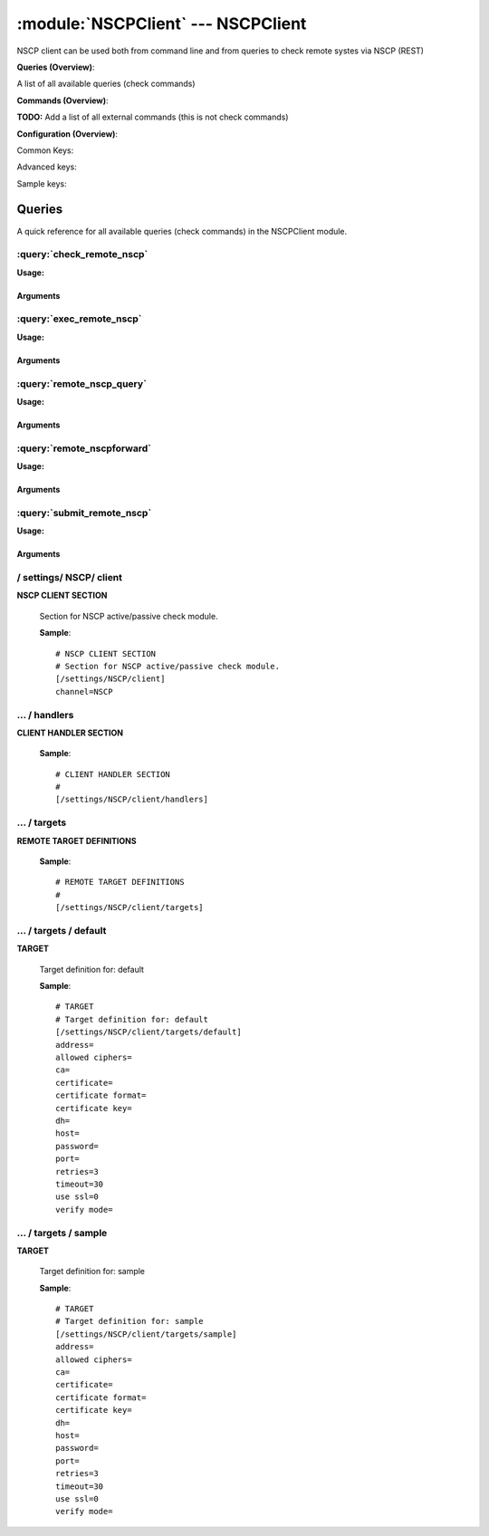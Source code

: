 .. default-domain:: nscp

.. module:: NSCPClient
    :synopsis: NSCP client can be used both from command line and from queries to check remote systes via NSCP (REST)

===================================
:module:`NSCPClient` --- NSCPClient
===================================
NSCP client can be used both from command line and from queries to check remote systes via NSCP (REST)

**Queries (Overview)**:

A list of all available queries (check commands)

.. csv-table:: 
    :class: contentstable 
    :delim: | 
    :header: "Command", "Description"

    :query:`check_remote_nscp` | Request remote information via NSCP.
    :query:`exec_remote_nscp` | Execute remote script via NSCP.
    :query:`remote_nscp_query` | Request remote information via NSCP.
    :query:`remote_nscpforward` | Forward the request as-is to remote host via NSCP.
    :query:`submit_remote_nscp` | Submit information to remote host via NSCP.




**Commands (Overview)**: 

**TODO:** Add a list of all external commands (this is not check commands)

**Configuration (Overview)**:


Common Keys:

.. csv-table:: 
    :class: contentstable 
    :delim: | 
    :header: "Path / Section", "Key", "Description"

    :confpath:`/settings/NSCP/client` | :confkey:`~/settings/NSCP/client.channel` | CHANNEL
    :confpath:`/settings/NSCP/client/targets/default` | :confkey:`~/settings/NSCP/client/targets/default.address` | TARGET ADDRESS
    :confpath:`/settings/NSCP/client/targets/default` | :confkey:`~/settings/NSCP/client/targets/default.allowed ciphers` | ALLOWED CIPHERS
    :confpath:`/settings/NSCP/client/targets/default` | :confkey:`~/settings/NSCP/client/targets/default.certificate` | SSL CERTIFICATE
    :confpath:`/settings/NSCP/client/targets/default` | :confkey:`~/settings/NSCP/client/targets/default.password` | PASSWORD
    :confpath:`/settings/NSCP/client/targets/default` | :confkey:`~/settings/NSCP/client/targets/default.retries` | RETRIES
    :confpath:`/settings/NSCP/client/targets/default` | :confkey:`~/settings/NSCP/client/targets/default.timeout` | TIMEOUT
    :confpath:`/settings/NSCP/client/targets/default` | :confkey:`~/settings/NSCP/client/targets/default.use ssl` | ENABLE SSL ENCRYPTION
    :confpath:`/settings/NSCP/client/targets/default` | :confkey:`~/settings/NSCP/client/targets/default.verify mode` | VERIFY MODE

Advanced keys:

.. csv-table:: 
    :class: contentstable 
    :delim: | 
    :header: "Path / Section", "Key", "Default Value", "Description"

    :confpath:`/settings/NSCP/client/targets/default` | :confkey:`~/settings/NSCP/client/targets/default.ca` | CA
    :confpath:`/settings/NSCP/client/targets/default` | :confkey:`~/settings/NSCP/client/targets/default.certificate format` | CERTIFICATE FORMAT
    :confpath:`/settings/NSCP/client/targets/default` | :confkey:`~/settings/NSCP/client/targets/default.certificate key` | SSL CERTIFICATE
    :confpath:`/settings/NSCP/client/targets/default` | :confkey:`~/settings/NSCP/client/targets/default.dh` | DH KEY
    :confpath:`/settings/NSCP/client/targets/default` | :confkey:`~/settings/NSCP/client/targets/default.host` | TARGET HOST
    :confpath:`/settings/NSCP/client/targets/default` | :confkey:`~/settings/NSCP/client/targets/default.port` | TARGET PORT

Sample keys:

.. csv-table:: 
    :class: contentstable 
    :delim: | 
    :header: "Path / Section", "Key", "Default Value", "Description"

    :confpath:`/settings/NSCP/client/targets/sample` | :confkey:`~/settings/NSCP/client/targets/sample.address` | TARGET ADDRESS
    :confpath:`/settings/NSCP/client/targets/sample` | :confkey:`~/settings/NSCP/client/targets/sample.allowed ciphers` | ALLOWED CIPHERS
    :confpath:`/settings/NSCP/client/targets/sample` | :confkey:`~/settings/NSCP/client/targets/sample.ca` | CA
    :confpath:`/settings/NSCP/client/targets/sample` | :confkey:`~/settings/NSCP/client/targets/sample.certificate` | SSL CERTIFICATE
    :confpath:`/settings/NSCP/client/targets/sample` | :confkey:`~/settings/NSCP/client/targets/sample.certificate format` | CERTIFICATE FORMAT
    :confpath:`/settings/NSCP/client/targets/sample` | :confkey:`~/settings/NSCP/client/targets/sample.certificate key` | SSL CERTIFICATE
    :confpath:`/settings/NSCP/client/targets/sample` | :confkey:`~/settings/NSCP/client/targets/sample.dh` | DH KEY
    :confpath:`/settings/NSCP/client/targets/sample` | :confkey:`~/settings/NSCP/client/targets/sample.host` | TARGET HOST
    :confpath:`/settings/NSCP/client/targets/sample` | :confkey:`~/settings/NSCP/client/targets/sample.password` | PASSWORD
    :confpath:`/settings/NSCP/client/targets/sample` | :confkey:`~/settings/NSCP/client/targets/sample.port` | TARGET PORT
    :confpath:`/settings/NSCP/client/targets/sample` | :confkey:`~/settings/NSCP/client/targets/sample.retries` | RETRIES
    :confpath:`/settings/NSCP/client/targets/sample` | :confkey:`~/settings/NSCP/client/targets/sample.timeout` | TIMEOUT
    :confpath:`/settings/NSCP/client/targets/sample` | :confkey:`~/settings/NSCP/client/targets/sample.use ssl` | ENABLE SSL ENCRYPTION
    :confpath:`/settings/NSCP/client/targets/sample` | :confkey:`~/settings/NSCP/client/targets/sample.verify mode` | VERIFY MODE



Queries
=======
A quick reference for all available queries (check commands) in the NSCPClient module.

:query:`check_remote_nscp`
--------------------------
.. query:: check_remote_nscp
    :synopsis: Request remote information via NSCP.

**Usage:**



.. csv-table:: 
    :class: contentstable 
    :delim: | 
    :header: "Option", "Default Value", "Description"

    :option:`help` | N/A | Show help screen (this screen)
    :option:`help-pb` | N/A | Show help screen as a protocol buffer payload
    :option:`show-default` | N/A | Show default values for a given command
    :option:`help-short` | N/A | Show help screen (short format).
    :option:`host` |  | The host of the host running the server
    :option:`port` |  | The port of the host running the server
    :option:`address` |  | The address (host:port) of the host running the server
    :option:`timeout` |  | Number of seconds before connection times out (default=10)
    :option:`target` |  | Target to use (lookup connection info from config)
    :option:`retry` |  | Number of times ti retry a failed connection attempt (default=2)
    :option:`retries` |  | legacy version of retry
    :option:`source-host` |  | Source/sender host name (default is auto which means use the name of the actual host)
    :option:`sender-host` |  | Source/sender host name (default is auto which means use the name of the actual host)
    :option:`command` |  | The name of the command that the remote daemon should run
    :option:`argument` |  | Set command line arguments
    :option:`separator` |  | Separator to use for the batch command (default is |)
    :option:`batch` |  | Add multiple records using the separator format is: command|argument|argument
    :option:`certificate` |  | Length of payload (has to be same as on the server)
    :option:`dh` |  | Length of payload (has to be same as on the server)
    :option:`certificate-key` |  | Client certificate to use
    :option:`certificate-format` |  | Client certificate format
    :option:`ca` |  | Certificate authority
    :option:`verify` |  | Client certificate format
    :option:`allowed-ciphers` |  | Client certificate format
    :option:`ssl` | 1 | Initial an ssl handshake with the server.
    :option:`password` |  | Password




Arguments
*********
.. option:: help
    :synopsis: Show help screen (this screen)

    | Show help screen (this screen)

.. option:: help-pb
    :synopsis: Show help screen as a protocol buffer payload

    | Show help screen as a protocol buffer payload

.. option:: show-default
    :synopsis: Show default values for a given command

    | Show default values for a given command

.. option:: help-short
    :synopsis: Show help screen (short format).

    | Show help screen (short format).

.. option:: host
    :synopsis: The host of the host running the server

    | The host of the host running the server

.. option:: port
    :synopsis: The port of the host running the server

    | The port of the host running the server

.. option:: address
    :synopsis: The address (host:port) of the host running the server

    | The address (host:port) of the host running the server

.. option:: timeout
    :synopsis: Number of seconds before connection times out (default=10)

    | Number of seconds before connection times out (default=10)

.. option:: target
    :synopsis: Target to use (lookup connection info from config)

    | Target to use (lookup connection info from config)

.. option:: retry
    :synopsis: Number of times ti retry a failed connection attempt (default=2)

    | Number of times ti retry a failed connection attempt (default=2)

.. option:: retries
    :synopsis: legacy version of retry

    | legacy version of retry

.. option:: source-host
    :synopsis: Source/sender host name (default is auto which means use the name of the actual host)

    | Source/sender host name (default is auto which means use the name of the actual host)

.. option:: sender-host
    :synopsis: Source/sender host name (default is auto which means use the name of the actual host)

    | Source/sender host name (default is auto which means use the name of the actual host)

.. option:: command
    :synopsis: The name of the command that the remote daemon should run

    | The name of the command that the remote daemon should run

.. option:: argument
    :synopsis: Set command line arguments

    | Set command line arguments

.. option:: separator
    :synopsis: Separator to use for the batch command (default is |)

    | Separator to use for the batch command (default is |)

.. option:: batch
    :synopsis: Add multiple records using the separator format is: command|argument|argument

    | Add multiple records using the separator format is: command|argument|argument

.. option:: certificate
    :synopsis: Length of payload (has to be same as on the server)

    | Length of payload (has to be same as on the server)

.. option:: dh
    :synopsis: Length of payload (has to be same as on the server)

    | Length of payload (has to be same as on the server)

.. option:: certificate-key
    :synopsis: Client certificate to use

    | Client certificate to use

.. option:: certificate-format
    :synopsis: Client certificate format

    | Client certificate format

.. option:: ca
    :synopsis: Certificate authority

    | Certificate authority

.. option:: verify
    :synopsis: Client certificate format

    | Client certificate format

.. option:: allowed-ciphers
    :synopsis: Client certificate format

    | Client certificate format

.. option:: ssl
    :synopsis: Initial an ssl handshake with the server.

    | Initial an ssl handshake with the server.

.. option:: password
    :synopsis: Password

    | Password

:query:`exec_remote_nscp`
-------------------------
.. query:: exec_remote_nscp
    :synopsis: Execute remote script via NSCP.

**Usage:**



.. csv-table:: 
    :class: contentstable 
    :delim: | 
    :header: "Option", "Default Value", "Description"

    :option:`help` | N/A | Show help screen (this screen)
    :option:`help-pb` | N/A | Show help screen as a protocol buffer payload
    :option:`show-default` | N/A | Show default values for a given command
    :option:`help-short` | N/A | Show help screen (short format).
    :option:`host` |  | The host of the host running the server
    :option:`port` |  | The port of the host running the server
    :option:`address` |  | The address (host:port) of the host running the server
    :option:`timeout` |  | Number of seconds before connection times out (default=10)
    :option:`target` |  | Target to use (lookup connection info from config)
    :option:`retry` |  | Number of times ti retry a failed connection attempt (default=2)
    :option:`retries` |  | legacy version of retry
    :option:`source-host` |  | Source/sender host name (default is auto which means use the name of the actual host)
    :option:`sender-host` |  | Source/sender host name (default is auto which means use the name of the actual host)
    :option:`command` |  | The name of the command that the remote daemon should run
    :option:`argument` |  | Set command line arguments
    :option:`separator` |  | Separator to use for the batch command (default is |)
    :option:`batch` |  | Add multiple records using the separator format is: command|argument|argument
    :option:`certificate` |  | Length of payload (has to be same as on the server)
    :option:`dh` |  | Length of payload (has to be same as on the server)
    :option:`certificate-key` |  | Client certificate to use
    :option:`certificate-format` |  | Client certificate format
    :option:`ca` |  | Certificate authority
    :option:`verify` |  | Client certificate format
    :option:`allowed-ciphers` |  | Client certificate format
    :option:`ssl` | 1 | Initial an ssl handshake with the server.
    :option:`password` |  | Password




Arguments
*********
.. option:: help
    :synopsis: Show help screen (this screen)

    | Show help screen (this screen)

.. option:: help-pb
    :synopsis: Show help screen as a protocol buffer payload

    | Show help screen as a protocol buffer payload

.. option:: show-default
    :synopsis: Show default values for a given command

    | Show default values for a given command

.. option:: help-short
    :synopsis: Show help screen (short format).

    | Show help screen (short format).

.. option:: host
    :synopsis: The host of the host running the server

    | The host of the host running the server

.. option:: port
    :synopsis: The port of the host running the server

    | The port of the host running the server

.. option:: address
    :synopsis: The address (host:port) of the host running the server

    | The address (host:port) of the host running the server

.. option:: timeout
    :synopsis: Number of seconds before connection times out (default=10)

    | Number of seconds before connection times out (default=10)

.. option:: target
    :synopsis: Target to use (lookup connection info from config)

    | Target to use (lookup connection info from config)

.. option:: retry
    :synopsis: Number of times ti retry a failed connection attempt (default=2)

    | Number of times ti retry a failed connection attempt (default=2)

.. option:: retries
    :synopsis: legacy version of retry

    | legacy version of retry

.. option:: source-host
    :synopsis: Source/sender host name (default is auto which means use the name of the actual host)

    | Source/sender host name (default is auto which means use the name of the actual host)

.. option:: sender-host
    :synopsis: Source/sender host name (default is auto which means use the name of the actual host)

    | Source/sender host name (default is auto which means use the name of the actual host)

.. option:: command
    :synopsis: The name of the command that the remote daemon should run

    | The name of the command that the remote daemon should run

.. option:: argument
    :synopsis: Set command line arguments

    | Set command line arguments

.. option:: separator
    :synopsis: Separator to use for the batch command (default is |)

    | Separator to use for the batch command (default is |)

.. option:: batch
    :synopsis: Add multiple records using the separator format is: command|argument|argument

    | Add multiple records using the separator format is: command|argument|argument

.. option:: certificate
    :synopsis: Length of payload (has to be same as on the server)

    | Length of payload (has to be same as on the server)

.. option:: dh
    :synopsis: Length of payload (has to be same as on the server)

    | Length of payload (has to be same as on the server)

.. option:: certificate-key
    :synopsis: Client certificate to use

    | Client certificate to use

.. option:: certificate-format
    :synopsis: Client certificate format

    | Client certificate format

.. option:: ca
    :synopsis: Certificate authority

    | Certificate authority

.. option:: verify
    :synopsis: Client certificate format

    | Client certificate format

.. option:: allowed-ciphers
    :synopsis: Client certificate format

    | Client certificate format

.. option:: ssl
    :synopsis: Initial an ssl handshake with the server.

    | Initial an ssl handshake with the server.

.. option:: password
    :synopsis: Password

    | Password

:query:`remote_nscp_query`
--------------------------
.. query:: remote_nscp_query
    :synopsis: Request remote information via NSCP.

**Usage:**



.. csv-table:: 
    :class: contentstable 
    :delim: | 
    :header: "Option", "Default Value", "Description"

    :option:`help` | N/A | Show help screen (this screen)
    :option:`help-pb` | N/A | Show help screen as a protocol buffer payload
    :option:`show-default` | N/A | Show default values for a given command
    :option:`help-short` | N/A | Show help screen (short format).
    :option:`host` |  | The host of the host running the server
    :option:`port` |  | The port of the host running the server
    :option:`address` |  | The address (host:port) of the host running the server
    :option:`timeout` |  | Number of seconds before connection times out (default=10)
    :option:`target` |  | Target to use (lookup connection info from config)
    :option:`retry` |  | Number of times ti retry a failed connection attempt (default=2)
    :option:`retries` |  | legacy version of retry
    :option:`source-host` |  | Source/sender host name (default is auto which means use the name of the actual host)
    :option:`sender-host` |  | Source/sender host name (default is auto which means use the name of the actual host)
    :option:`command` |  | The name of the command that the remote daemon should run
    :option:`argument` |  | Set command line arguments
    :option:`separator` |  | Separator to use for the batch command (default is |)
    :option:`batch` |  | Add multiple records using the separator format is: command|argument|argument
    :option:`certificate` |  | Length of payload (has to be same as on the server)
    :option:`dh` |  | Length of payload (has to be same as on the server)
    :option:`certificate-key` |  | Client certificate to use
    :option:`certificate-format` |  | Client certificate format
    :option:`ca` |  | Certificate authority
    :option:`verify` |  | Client certificate format
    :option:`allowed-ciphers` |  | Client certificate format
    :option:`ssl` | 1 | Initial an ssl handshake with the server.
    :option:`password` |  | Password




Arguments
*********
.. option:: help
    :synopsis: Show help screen (this screen)

    | Show help screen (this screen)

.. option:: help-pb
    :synopsis: Show help screen as a protocol buffer payload

    | Show help screen as a protocol buffer payload

.. option:: show-default
    :synopsis: Show default values for a given command

    | Show default values for a given command

.. option:: help-short
    :synopsis: Show help screen (short format).

    | Show help screen (short format).

.. option:: host
    :synopsis: The host of the host running the server

    | The host of the host running the server

.. option:: port
    :synopsis: The port of the host running the server

    | The port of the host running the server

.. option:: address
    :synopsis: The address (host:port) of the host running the server

    | The address (host:port) of the host running the server

.. option:: timeout
    :synopsis: Number of seconds before connection times out (default=10)

    | Number of seconds before connection times out (default=10)

.. option:: target
    :synopsis: Target to use (lookup connection info from config)

    | Target to use (lookup connection info from config)

.. option:: retry
    :synopsis: Number of times ti retry a failed connection attempt (default=2)

    | Number of times ti retry a failed connection attempt (default=2)

.. option:: retries
    :synopsis: legacy version of retry

    | legacy version of retry

.. option:: source-host
    :synopsis: Source/sender host name (default is auto which means use the name of the actual host)

    | Source/sender host name (default is auto which means use the name of the actual host)

.. option:: sender-host
    :synopsis: Source/sender host name (default is auto which means use the name of the actual host)

    | Source/sender host name (default is auto which means use the name of the actual host)

.. option:: command
    :synopsis: The name of the command that the remote daemon should run

    | The name of the command that the remote daemon should run

.. option:: argument
    :synopsis: Set command line arguments

    | Set command line arguments

.. option:: separator
    :synopsis: Separator to use for the batch command (default is |)

    | Separator to use for the batch command (default is |)

.. option:: batch
    :synopsis: Add multiple records using the separator format is: command|argument|argument

    | Add multiple records using the separator format is: command|argument|argument

.. option:: certificate
    :synopsis: Length of payload (has to be same as on the server)

    | Length of payload (has to be same as on the server)

.. option:: dh
    :synopsis: Length of payload (has to be same as on the server)

    | Length of payload (has to be same as on the server)

.. option:: certificate-key
    :synopsis: Client certificate to use

    | Client certificate to use

.. option:: certificate-format
    :synopsis: Client certificate format

    | Client certificate format

.. option:: ca
    :synopsis: Certificate authority

    | Certificate authority

.. option:: verify
    :synopsis: Client certificate format

    | Client certificate format

.. option:: allowed-ciphers
    :synopsis: Client certificate format

    | Client certificate format

.. option:: ssl
    :synopsis: Initial an ssl handshake with the server.

    | Initial an ssl handshake with the server.

.. option:: password
    :synopsis: Password

    | Password

:query:`remote_nscpforward`
---------------------------
.. query:: remote_nscpforward
    :synopsis: Forward the request as-is to remote host via NSCP.

**Usage:**







Arguments
*********
:query:`submit_remote_nscp`
---------------------------
.. query:: submit_remote_nscp
    :synopsis: Submit information to remote host via NSCP.

**Usage:**



.. csv-table:: 
    :class: contentstable 
    :delim: | 
    :header: "Option", "Default Value", "Description"

    :option:`help` | N/A | Show help screen (this screen)
    :option:`help-pb` | N/A | Show help screen as a protocol buffer payload
    :option:`show-default` | N/A | Show default values for a given command
    :option:`help-short` | N/A | Show help screen (short format).
    :option:`host` |  | The host of the host running the server
    :option:`port` |  | The port of the host running the server
    :option:`address` |  | The address (host:port) of the host running the server
    :option:`timeout` |  | Number of seconds before connection times out (default=10)
    :option:`target` |  | Target to use (lookup connection info from config)
    :option:`retry` |  | Number of times ti retry a failed connection attempt (default=2)
    :option:`retries` |  | legacy version of retry
    :option:`source-host` |  | Source/sender host name (default is auto which means use the name of the actual host)
    :option:`sender-host` |  | Source/sender host name (default is auto which means use the name of the actual host)
    :option:`command` |  | The name of the command that the remote daemon should run
    :option:`alias` |  | Same as command
    :option:`message` |  | Message
    :option:`result` |  | Result code either a number or OK, WARN, CRIT, UNKNOWN
    :option:`separator` |  | Separator to use for the batch command (default is |)
    :option:`batch` |  | Add multiple records using the separator format is: command|result|message
    :option:`certificate` |  | Length of payload (has to be same as on the server)
    :option:`dh` |  | Length of payload (has to be same as on the server)
    :option:`certificate-key` |  | Client certificate to use
    :option:`certificate-format` |  | Client certificate format
    :option:`ca` |  | Certificate authority
    :option:`verify` |  | Client certificate format
    :option:`allowed-ciphers` |  | Client certificate format
    :option:`ssl` | 1 | Initial an ssl handshake with the server.
    :option:`password` |  | Password




Arguments
*********
.. option:: help
    :synopsis: Show help screen (this screen)

    | Show help screen (this screen)

.. option:: help-pb
    :synopsis: Show help screen as a protocol buffer payload

    | Show help screen as a protocol buffer payload

.. option:: show-default
    :synopsis: Show default values for a given command

    | Show default values for a given command

.. option:: help-short
    :synopsis: Show help screen (short format).

    | Show help screen (short format).

.. option:: host
    :synopsis: The host of the host running the server

    | The host of the host running the server

.. option:: port
    :synopsis: The port of the host running the server

    | The port of the host running the server

.. option:: address
    :synopsis: The address (host:port) of the host running the server

    | The address (host:port) of the host running the server

.. option:: timeout
    :synopsis: Number of seconds before connection times out (default=10)

    | Number of seconds before connection times out (default=10)

.. option:: target
    :synopsis: Target to use (lookup connection info from config)

    | Target to use (lookup connection info from config)

.. option:: retry
    :synopsis: Number of times ti retry a failed connection attempt (default=2)

    | Number of times ti retry a failed connection attempt (default=2)

.. option:: retries
    :synopsis: legacy version of retry

    | legacy version of retry

.. option:: source-host
    :synopsis: Source/sender host name (default is auto which means use the name of the actual host)

    | Source/sender host name (default is auto which means use the name of the actual host)

.. option:: sender-host
    :synopsis: Source/sender host name (default is auto which means use the name of the actual host)

    | Source/sender host name (default is auto which means use the name of the actual host)

.. option:: command
    :synopsis: The name of the command that the remote daemon should run

    | The name of the command that the remote daemon should run

.. option:: alias
    :synopsis: Same as command

    | Same as command

.. option:: message
    :synopsis: Message

    | Message

.. option:: result
    :synopsis: Result code either a number or OK, WARN, CRIT, UNKNOWN

    | Result code either a number or OK, WARN, CRIT, UNKNOWN

.. option:: separator
    :synopsis: Separator to use for the batch command (default is |)

    | Separator to use for the batch command (default is |)

.. option:: batch
    :synopsis: Add multiple records using the separator format is: command|result|message

    | Add multiple records using the separator format is: command|result|message

.. option:: certificate
    :synopsis: Length of payload (has to be same as on the server)

    | Length of payload (has to be same as on the server)

.. option:: dh
    :synopsis: Length of payload (has to be same as on the server)

    | Length of payload (has to be same as on the server)

.. option:: certificate-key
    :synopsis: Client certificate to use

    | Client certificate to use

.. option:: certificate-format
    :synopsis: Client certificate format

    | Client certificate format

.. option:: ca
    :synopsis: Certificate authority

    | Certificate authority

.. option:: verify
    :synopsis: Client certificate format

    | Client certificate format

.. option:: allowed-ciphers
    :synopsis: Client certificate format

    | Client certificate format

.. option:: ssl
    :synopsis: Initial an ssl handshake with the server.

    | Initial an ssl handshake with the server.

.. option:: password
    :synopsis: Password

    | Password





/ settings/ NSCP/ client
------------------------

.. confpath:: /settings/NSCP/client
    :synopsis: NSCP CLIENT SECTION

**NSCP CLIENT SECTION**

    | Section for NSCP active/passive check module.


    .. csv-table:: 
        :class: contentstable 
        :delim: | 
        :header: "Key", "Default Value", "Description"
    
        :confkey:`channel` | NSCP | CHANNEL

    **Sample**::

        # NSCP CLIENT SECTION
        # Section for NSCP active/passive check module.
        [/settings/NSCP/client]
        channel=NSCP


    .. confkey:: channel
        :synopsis: CHANNEL

        **CHANNEL**

        | The channel to listen to.

        **Path**: /settings/NSCP/client

        **Key**: channel

        **Default value**: NSCP

        **Used by**: :module:`NSCPClient`

        **Sample**::

            [/settings/NSCP/client]
            # CHANNEL
            channel=NSCP




…  / handlers
-------------

.. confpath:: /settings/NSCP/client/handlers
    :synopsis: CLIENT HANDLER SECTION

**CLIENT HANDLER SECTION**






    **Sample**::

        # CLIENT HANDLER SECTION
        # 
        [/settings/NSCP/client/handlers]




…  / targets
------------

.. confpath:: /settings/NSCP/client/targets
    :synopsis: REMOTE TARGET DEFINITIONS

**REMOTE TARGET DEFINITIONS**






    **Sample**::

        # REMOTE TARGET DEFINITIONS
        # 
        [/settings/NSCP/client/targets]




…  / targets / default
----------------------

.. confpath:: /settings/NSCP/client/targets/default
    :synopsis: TARGET

**TARGET**

    | Target definition for: default


    .. csv-table:: 
        :class: contentstable 
        :delim: | 
        :header: "Key", "Default Value", "Description"
    
        :confkey:`address` |  | TARGET ADDRESS
        :confkey:`allowed ciphers` |  | ALLOWED CIPHERS
        :confkey:`ca` |  | CA
        :confkey:`certificate` |  | SSL CERTIFICATE
        :confkey:`certificate format` |  | CERTIFICATE FORMAT
        :confkey:`certificate key` |  | SSL CERTIFICATE
        :confkey:`dh` |  | DH KEY
        :confkey:`host` |  | TARGET HOST
        :confkey:`password` |  | PASSWORD
        :confkey:`port` |  | TARGET PORT
        :confkey:`retries` | 3 | RETRIES
        :confkey:`timeout` | 30 | TIMEOUT
        :confkey:`use ssl` | 0 | ENABLE SSL ENCRYPTION
        :confkey:`verify mode` |  | VERIFY MODE

    **Sample**::

        # TARGET
        # Target definition for: default
        [/settings/NSCP/client/targets/default]
        address=
        allowed ciphers=
        ca=
        certificate=
        certificate format=
        certificate key=
        dh=
        host=
        password=
        port=
        retries=3
        timeout=30
        use ssl=0
        verify mode=


    .. confkey:: address
        :synopsis: TARGET ADDRESS

        **TARGET ADDRESS**

        | Target host address

        **Path**: /settings/NSCP/client/targets/default

        **Key**: address

        **Default value**: 

        **Used by**: :module:`NSCPClient`

        **Sample**::

            [/settings/NSCP/client/targets/default]
            # TARGET ADDRESS
            address=


    .. confkey:: allowed ciphers
        :synopsis: ALLOWED CIPHERS

        **ALLOWED CIPHERS**

        | A better value is: ALL:!ADH:!LOW:!EXP:!MD5:@STRENGTH

        **Path**: /settings/NSCP/client/targets/default

        **Key**: allowed ciphers

        **Default value**: 

        **Used by**: :module:`NSCPClient`

        **Sample**::

            [/settings/NSCP/client/targets/default]
            # ALLOWED CIPHERS
            allowed ciphers=


    .. confkey:: ca
        :synopsis: CA

        **CA**



        **Advanced** (means it is not commonly used)

        **Path**: /settings/NSCP/client/targets/default

        **Key**: ca

        **Default value**: 

        **Used by**: :module:`NSCPClient`

        **Sample**::

            [/settings/NSCP/client/targets/default]
            # CA
            ca=


    .. confkey:: certificate
        :synopsis: SSL CERTIFICATE

        **SSL CERTIFICATE**



        **Path**: /settings/NSCP/client/targets/default

        **Key**: certificate

        **Default value**: 

        **Used by**: :module:`NSCPClient`

        **Sample**::

            [/settings/NSCP/client/targets/default]
            # SSL CERTIFICATE
            certificate=


    .. confkey:: certificate format
        :synopsis: CERTIFICATE FORMAT

        **CERTIFICATE FORMAT**



        **Advanced** (means it is not commonly used)

        **Path**: /settings/NSCP/client/targets/default

        **Key**: certificate format

        **Default value**: 

        **Used by**: :module:`NSCPClient`

        **Sample**::

            [/settings/NSCP/client/targets/default]
            # CERTIFICATE FORMAT
            certificate format=


    .. confkey:: certificate key
        :synopsis: SSL CERTIFICATE

        **SSL CERTIFICATE**



        **Advanced** (means it is not commonly used)

        **Path**: /settings/NSCP/client/targets/default

        **Key**: certificate key

        **Default value**: 

        **Used by**: :module:`NSCPClient`

        **Sample**::

            [/settings/NSCP/client/targets/default]
            # SSL CERTIFICATE
            certificate key=


    .. confkey:: dh
        :synopsis: DH KEY

        **DH KEY**



        **Advanced** (means it is not commonly used)

        **Path**: /settings/NSCP/client/targets/default

        **Key**: dh

        **Default value**: 

        **Used by**: :module:`NSCPClient`

        **Sample**::

            [/settings/NSCP/client/targets/default]
            # DH KEY
            dh=


    .. confkey:: host
        :synopsis: TARGET HOST

        **TARGET HOST**

        | The target server to report results to.

        **Advanced** (means it is not commonly used)

        **Path**: /settings/NSCP/client/targets/default

        **Key**: host

        **Default value**: 

        **Used by**: :module:`NSCPClient`

        **Sample**::

            [/settings/NSCP/client/targets/default]
            # TARGET HOST
            host=


    .. confkey:: password
        :synopsis: PASSWORD

        **PASSWORD**

        | The password to use to authenticate towards the server.

        **Path**: /settings/NSCP/client/targets/default

        **Key**: password

        **Default value**: 

        **Used by**: :module:`NSCPClient`

        **Sample**::

            [/settings/NSCP/client/targets/default]
            # PASSWORD
            password=


    .. confkey:: port
        :synopsis: TARGET PORT

        **TARGET PORT**

        | The target server port

        **Advanced** (means it is not commonly used)

        **Path**: /settings/NSCP/client/targets/default

        **Key**: port

        **Default value**: 

        **Used by**: :module:`NSCPClient`

        **Sample**::

            [/settings/NSCP/client/targets/default]
            # TARGET PORT
            port=


    .. confkey:: retries
        :synopsis: RETRIES

        **RETRIES**

        | Number of times to retry sending.

        **Path**: /settings/NSCP/client/targets/default

        **Key**: retries

        **Default value**: 3

        **Used by**: :module:`NSCPClient`

        **Sample**::

            [/settings/NSCP/client/targets/default]
            # RETRIES
            retries=3


    .. confkey:: timeout
        :synopsis: TIMEOUT

        **TIMEOUT**

        | Timeout when reading/writing packets to/from sockets.

        **Path**: /settings/NSCP/client/targets/default

        **Key**: timeout

        **Default value**: 30

        **Used by**: :module:`NSCPClient`

        **Sample**::

            [/settings/NSCP/client/targets/default]
            # TIMEOUT
            timeout=30


    .. confkey:: use ssl
        :synopsis: ENABLE SSL ENCRYPTION

        **ENABLE SSL ENCRYPTION**

        | This option controls if SSL should be enabled.

        **Path**: /settings/NSCP/client/targets/default

        **Key**: use ssl

        **Default value**: 0

        **Used by**: :module:`NSCPClient`

        **Sample**::

            [/settings/NSCP/client/targets/default]
            # ENABLE SSL ENCRYPTION
            use ssl=0


    .. confkey:: verify mode
        :synopsis: VERIFY MODE

        **VERIFY MODE**



        **Path**: /settings/NSCP/client/targets/default

        **Key**: verify mode

        **Default value**: 

        **Used by**: :module:`NSCPClient`

        **Sample**::

            [/settings/NSCP/client/targets/default]
            # VERIFY MODE
            verify mode=




…  / targets / sample
---------------------

.. confpath:: /settings/NSCP/client/targets/sample
    :synopsis: TARGET

**TARGET**

    | Target definition for: sample


    .. csv-table:: 
        :class: contentstable 
        :delim: | 
        :header: "Key", "Default Value", "Description"
    
        :confkey:`address` |  | TARGET ADDRESS
        :confkey:`allowed ciphers` |  | ALLOWED CIPHERS
        :confkey:`ca` |  | CA
        :confkey:`certificate` |  | SSL CERTIFICATE
        :confkey:`certificate format` |  | CERTIFICATE FORMAT
        :confkey:`certificate key` |  | SSL CERTIFICATE
        :confkey:`dh` |  | DH KEY
        :confkey:`host` |  | TARGET HOST
        :confkey:`password` |  | PASSWORD
        :confkey:`port` |  | TARGET PORT
        :confkey:`retries` | 3 | RETRIES
        :confkey:`timeout` | 30 | TIMEOUT
        :confkey:`use ssl` | 0 | ENABLE SSL ENCRYPTION
        :confkey:`verify mode` |  | VERIFY MODE

    **Sample**::

        # TARGET
        # Target definition for: sample
        [/settings/NSCP/client/targets/sample]
        address=
        allowed ciphers=
        ca=
        certificate=
        certificate format=
        certificate key=
        dh=
        host=
        password=
        port=
        retries=3
        timeout=30
        use ssl=0
        verify mode=


    .. confkey:: address
        :synopsis: TARGET ADDRESS

        **TARGET ADDRESS**

        | Target host address

        **Path**: /settings/NSCP/client/targets/sample

        **Key**: address

        **Default value**: 

        **Sample key**: This key is provided as a sample to show how to configure objects

        **Used by**: :module:`NSCPClient`

        **Sample**::

            [/settings/NSCP/client/targets/sample]
            # TARGET ADDRESS
            address=


    .. confkey:: allowed ciphers
        :synopsis: ALLOWED CIPHERS

        **ALLOWED CIPHERS**

        | A better value is: ALL:!ADH:!LOW:!EXP:!MD5:@STRENGTH

        **Path**: /settings/NSCP/client/targets/sample

        **Key**: allowed ciphers

        **Default value**: 

        **Sample key**: This key is provided as a sample to show how to configure objects

        **Used by**: :module:`NSCPClient`

        **Sample**::

            [/settings/NSCP/client/targets/sample]
            # ALLOWED CIPHERS
            allowed ciphers=


    .. confkey:: ca
        :synopsis: CA

        **CA**



        **Advanced** (means it is not commonly used)

        **Path**: /settings/NSCP/client/targets/sample

        **Key**: ca

        **Default value**: 

        **Sample key**: This key is provided as a sample to show how to configure objects

        **Used by**: :module:`NSCPClient`

        **Sample**::

            [/settings/NSCP/client/targets/sample]
            # CA
            ca=


    .. confkey:: certificate
        :synopsis: SSL CERTIFICATE

        **SSL CERTIFICATE**



        **Path**: /settings/NSCP/client/targets/sample

        **Key**: certificate

        **Default value**: 

        **Sample key**: This key is provided as a sample to show how to configure objects

        **Used by**: :module:`NSCPClient`

        **Sample**::

            [/settings/NSCP/client/targets/sample]
            # SSL CERTIFICATE
            certificate=


    .. confkey:: certificate format
        :synopsis: CERTIFICATE FORMAT

        **CERTIFICATE FORMAT**



        **Advanced** (means it is not commonly used)

        **Path**: /settings/NSCP/client/targets/sample

        **Key**: certificate format

        **Default value**: 

        **Sample key**: This key is provided as a sample to show how to configure objects

        **Used by**: :module:`NSCPClient`

        **Sample**::

            [/settings/NSCP/client/targets/sample]
            # CERTIFICATE FORMAT
            certificate format=


    .. confkey:: certificate key
        :synopsis: SSL CERTIFICATE

        **SSL CERTIFICATE**



        **Advanced** (means it is not commonly used)

        **Path**: /settings/NSCP/client/targets/sample

        **Key**: certificate key

        **Default value**: 

        **Sample key**: This key is provided as a sample to show how to configure objects

        **Used by**: :module:`NSCPClient`

        **Sample**::

            [/settings/NSCP/client/targets/sample]
            # SSL CERTIFICATE
            certificate key=


    .. confkey:: dh
        :synopsis: DH KEY

        **DH KEY**



        **Advanced** (means it is not commonly used)

        **Path**: /settings/NSCP/client/targets/sample

        **Key**: dh

        **Default value**: 

        **Sample key**: This key is provided as a sample to show how to configure objects

        **Used by**: :module:`NSCPClient`

        **Sample**::

            [/settings/NSCP/client/targets/sample]
            # DH KEY
            dh=


    .. confkey:: host
        :synopsis: TARGET HOST

        **TARGET HOST**

        | The target server to report results to.

        **Advanced** (means it is not commonly used)

        **Path**: /settings/NSCP/client/targets/sample

        **Key**: host

        **Default value**: 

        **Sample key**: This key is provided as a sample to show how to configure objects

        **Used by**: :module:`NSCPClient`

        **Sample**::

            [/settings/NSCP/client/targets/sample]
            # TARGET HOST
            host=


    .. confkey:: password
        :synopsis: PASSWORD

        **PASSWORD**

        | The password to use to authenticate towards the server.

        **Path**: /settings/NSCP/client/targets/sample

        **Key**: password

        **Default value**: 

        **Sample key**: This key is provided as a sample to show how to configure objects

        **Used by**: :module:`NSCPClient`

        **Sample**::

            [/settings/NSCP/client/targets/sample]
            # PASSWORD
            password=


    .. confkey:: port
        :synopsis: TARGET PORT

        **TARGET PORT**

        | The target server port

        **Advanced** (means it is not commonly used)

        **Path**: /settings/NSCP/client/targets/sample

        **Key**: port

        **Default value**: 

        **Sample key**: This key is provided as a sample to show how to configure objects

        **Used by**: :module:`NSCPClient`

        **Sample**::

            [/settings/NSCP/client/targets/sample]
            # TARGET PORT
            port=


    .. confkey:: retries
        :synopsis: RETRIES

        **RETRIES**

        | Number of times to retry sending.

        **Path**: /settings/NSCP/client/targets/sample

        **Key**: retries

        **Default value**: 3

        **Sample key**: This key is provided as a sample to show how to configure objects

        **Used by**: :module:`NSCPClient`

        **Sample**::

            [/settings/NSCP/client/targets/sample]
            # RETRIES
            retries=3


    .. confkey:: timeout
        :synopsis: TIMEOUT

        **TIMEOUT**

        | Timeout when reading/writing packets to/from sockets.

        **Path**: /settings/NSCP/client/targets/sample

        **Key**: timeout

        **Default value**: 30

        **Sample key**: This key is provided as a sample to show how to configure objects

        **Used by**: :module:`NSCPClient`

        **Sample**::

            [/settings/NSCP/client/targets/sample]
            # TIMEOUT
            timeout=30


    .. confkey:: use ssl
        :synopsis: ENABLE SSL ENCRYPTION

        **ENABLE SSL ENCRYPTION**

        | This option controls if SSL should be enabled.

        **Path**: /settings/NSCP/client/targets/sample

        **Key**: use ssl

        **Default value**: 0

        **Sample key**: This key is provided as a sample to show how to configure objects

        **Used by**: :module:`NSCPClient`

        **Sample**::

            [/settings/NSCP/client/targets/sample]
            # ENABLE SSL ENCRYPTION
            use ssl=0


    .. confkey:: verify mode
        :synopsis: VERIFY MODE

        **VERIFY MODE**



        **Path**: /settings/NSCP/client/targets/sample

        **Key**: verify mode

        **Default value**: 

        **Sample key**: This key is provided as a sample to show how to configure objects

        **Used by**: :module:`NSCPClient`

        **Sample**::

            [/settings/NSCP/client/targets/sample]
            # VERIFY MODE
            verify mode=


